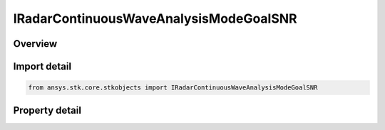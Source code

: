 IRadarContinuousWaveAnalysisModeGoalSNR
=======================================

.. py:class:: ansys.stk.core.stkobjects.IRadarContinuousWaveAnalysisModeGoalSNR

   object
   
   Interface which defines an continuous wave goal SNR analysis.

.. py:currentmodule:: IRadarContinuousWaveAnalysisModeGoalSNR

Overview
--------

.. tab-set::

    .. tab-item:: Properties
        
        .. list-table::
            :header-rows: 0
            :widths: auto

            * - :py:attr:`~ansys.stk.core.stkobjects.IRadarContinuousWaveAnalysisModeGoalSNR.snr`
              - Gets or sets the goal SNR.


Import detail
-------------

.. code-block:: python

    from ansys.stk.core.stkobjects import IRadarContinuousWaveAnalysisModeGoalSNR


Property detail
---------------

.. py:property:: snr
    :canonical: ansys.stk.core.stkobjects.IRadarContinuousWaveAnalysisModeGoalSNR.snr
    :type: float

    Gets or sets the goal SNR.


